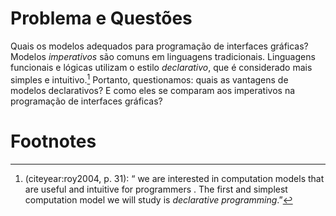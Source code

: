 # -*- ispell-local-dictionary: "portugues"; -*-
* Problema e Questões
  Quais os modelos adequados para programação de interfaces gráficas? Modelos
  /imperativos/ são comuns em linguagens tradicionais. Linguagens funcionais e
  lógicas utilizam o estilo /declarativo/, que é considerado mais simples e
  intuitivo.[fn:intuitive] Portanto, questionamos: quais as vantagens de modelos
  declarativos? E como eles se comparam aos imperativos na programação de
  interfaces gráficas?
  # Essas questões nortearão a pesquisa.

* Footnotes

[fn:intuitive] \citeauthoronline{roy2004} (citeyear:roy2004, p. 31): “\textelp{}
we are interested in computation models that are useful and intuitive for
programmers \textelp{}. The first and simplest computation model we will study
is /declarative programming/.”
